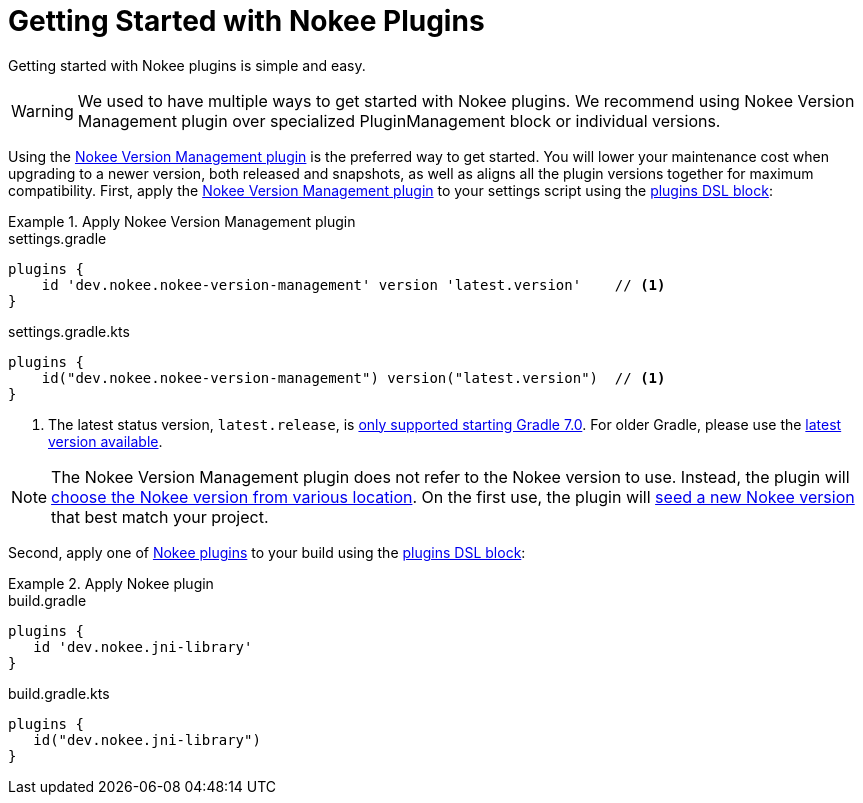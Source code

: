 = Getting Started with Nokee Plugins
:jbake-status: published
:jbake-type: manual_chapter
:jbake-tags: user manual, getting started, nokee plugin, gradle
:jbake-description: Learn how to get started with building native projects in Gradle.

Getting started with Nokee plugins is simple and easy.

WARNING: We used to have multiple ways to get started with Nokee plugins.
We recommend using Nokee Version Management plugin over specialized PluginManagement block or individual versions.

Using the <<plugin:nokee-version-management, Nokee Version Management plugin>> is the preferred way to get started.
You will lower your maintenance cost when upgrading to a newer version, both released and snapshots, as well as aligns all the plugin versions together for maximum compatibility.
First, apply the <<plugin:nokee-version-management, Nokee Version Management plugin>> to your settings script using the link:{gradle-user-manual}/plugins.html#sec:plugins_block[plugins DSL block]:

.Apply Nokee Version Management plugin
====
[.multi-language-sample]
=====
.settings.gradle
[source,groovy]
----
plugins {
    id 'dev.nokee.nokee-version-management' version 'latest.version'    // <1>
}
----
=====
[.multi-language-sample]
=====
.settings.gradle.kts
[source,kotlin]
----
plugins {
    id("dev.nokee.nokee-version-management") version("latest.version")  // <1>
}
----
=====
====
<1> The latest status version, `latest.release`, is link:https://docs.gradle.org/7.0/release-notes.html[only supported starting Gradle 7.0].
For older Gradle, please use the link:https://plugins.gradle.org/plugin/dev.nokee.nokee-version-management[latest version available].

NOTE: The Nokee Version Management plugin does not refer to the Nokee version to use.
Instead, the plugin will <<sec:nokee-version-management-sourcing, choose the Nokee version from various location>>.
On the first use, the plugin will <<sec:nokee-version-management-seeding, seed a new Nokee version>> that best match your project.

Second, apply one of <<plugin-references.adoc#,Nokee plugins>> to your build using the link:{gradle-user-manual}/plugins.html#sec:plugins_block[plugins DSL block]:

.Apply Nokee plugin
====
[.multi-language-sample]
=====
.build.gradle
[source,groovy]
----
plugins {
   id 'dev.nokee.jni-library'
}
----
=====
[.multi-language-sample]
=====
.build.gradle.kts
[source,kotlin]
----
plugins {
   id("dev.nokee.jni-library")
}
----
=====
====

